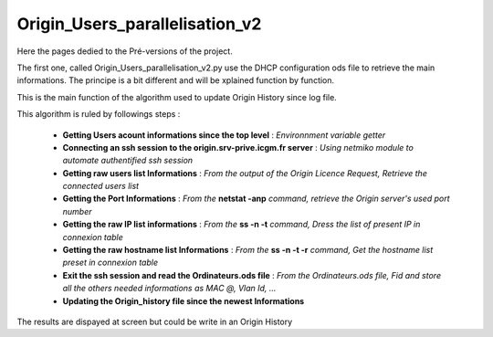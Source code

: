 Origin_Users_parallelisation_v2
===============================

Here the pages dedied to the Pré-versions of the project.

The first one, called Origin_Users_parallelisation_v2.py use the DHCP configuration ods file to retrieve the main informations.
The principe is a bit different and will be xplained function by function.

This is the main function of the algorithm used to update Origin History since log file.

This algorithm is ruled by followings steps :

	* **Getting Users acount informations since the top level** : *Environnment variable getter*
	* **Connecting an ssh session to the origin.srv-prive.icgm.fr server** : *Using netmiko module to automate authentified ssh session*
	* **Getting raw users list Informations** : *From the output of the Origin Licence Request, Retrieve the connected users list*
	* **Getting the Port Informations** : *From the* **netstat -anp** *command, retrieve the Origin server's used port number*
	* **Getting the raw IP list informations** : *From the* **ss -n -t** *command, Dress the list of present IP in connexion table*
	* **Getting the raw hostname list Informations** : *From the* **ss -n -t -r** *command, Get the hostname list preset in connexion table*
	* **Exit the ssh session and read the Ordinateurs.ods file** : *From the Ordinateurs.ods file, Fid and store all the others needed informations as MAC @, Vlan Id, ...*
	* **Updating the Origin_history file since the newest Informations** 

The results are dispayed at screen but could be write in an Origin History

